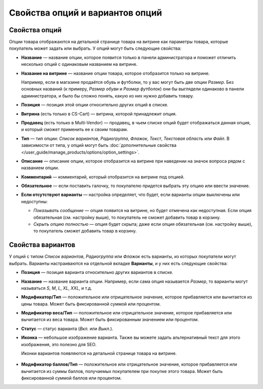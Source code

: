 ********************************
Свойства опций и вариантов опций
********************************

==============
Свойства опций
==============

Опции товара отображаются на детальной странице товара на витрине как параметры товара, которые покупатель может задать или выбрать. У опций могут быть следующие свойства:

* **Название** — название опции, которое появится только в панели администратора и поможет отличить несколько опций с одинаковым названием на витрине.

* **Название на витрине** — название опции товара, которое отобразится только на витрине.

  Например, если в магазине продаётся обувь и футболки, то у вас могут быть две опции *Размер*. Без основных названий (к примеру, *Размер обуви* и *Размер футболок*) они бы выглядели одинаково в панели администратора, и было бы сложно понять, какую из них нужно добавить товару.

* **Позиция** — позиция этой опции относительно других опций в списке.

* **Витрина** (есть только в CS-Cart) — витрина, которой принадлежит опция.

* **Продавец** (есть только в Multi-Vendor) — продавец, в чьем списке опций будет отображаться данная опция, и который сможет применить ее к своим товарам.

* **Тип** — тип опции: *Список вариантов*, *Радиогруппа*, *Флажок*, *Текст*, *Текстовая область* или *Файл*. В зависимости от типа, у опций могут быть :doc:`дополнительные свойства </user_guide/manage_products/options/option_settings>`.

* **Описание** — описание опции, которое отобразится на витрине при наведении на значок вопроса рядом с названием опции.
   
* **Комментарий** — комментарий, который отобразится на витрине под опцией.

* **Обязательное** — если поставить галочку, то покупателю придется выбрать эту опцию или ввести значение.

* **Если отсутствуют варианты** — настройка определяет, что будет, если варианты опции выключены или недоступны: 

  * *Показывать сообщение* — опция появится на витрине, но будет отмечена как недоступная. Если опция обязательная (см. настройку выше), то покупатель не сможет добавить товар в корзину.

  * *Скрыть опцию полностью* — опция будет скрыта; даже если опция обязательная (см. настройку выше), то покупатель сможет добавить товар в корзину.

==================
Свойства вариантов
==================

У опций с типом *Список вариантов*, *Радиогруппа* или *Флажок* есть варианты, из которых покупатели могут выбрать. Варианты настраиваются на отдельной вкладке **Варианты**, и у них есть следующие свойства:

* **Позиция** — позиция варианта относительно других вариантов в списке.

* **Название** — название варианта опции. Например, если сама опция называется *Размер*, то варианты могут называться *S*, *M*, *L*, *XL*, *XXL*, и т.д.

* **Модификатор/Тип** — положительное или отрицательное значение, которое прибавляется или вычитается из цены товара. Может быть фиксированной суммой или процентом.

* **Модификатор веса/Тип** — положительное или отрицательное значение, которое прибавляется или вычитается из веса товара. Может быть фиксированным значением или процентом.

* **Статус** — статус варианта (*Вкл.* или *Выкл.*).

* **Иконка** — небольшое изображение варианта. Также вы можете задать альтернативный текст для этого изображения, это полезно для SEO.

  Иконки вариантов появляются на детальной странице товара на витрине.

   .. fancybox:: img/option_variants.png
       :alt: Варианты опции на витрине

* **Модификатор баллов/Тип** — положительное или отрицательное значение, которое прибавляется или вычитается из суммы баллов, получаемых покупателем при покупке этого товара. Может быть фиксированной суммой баллов или процентом.
